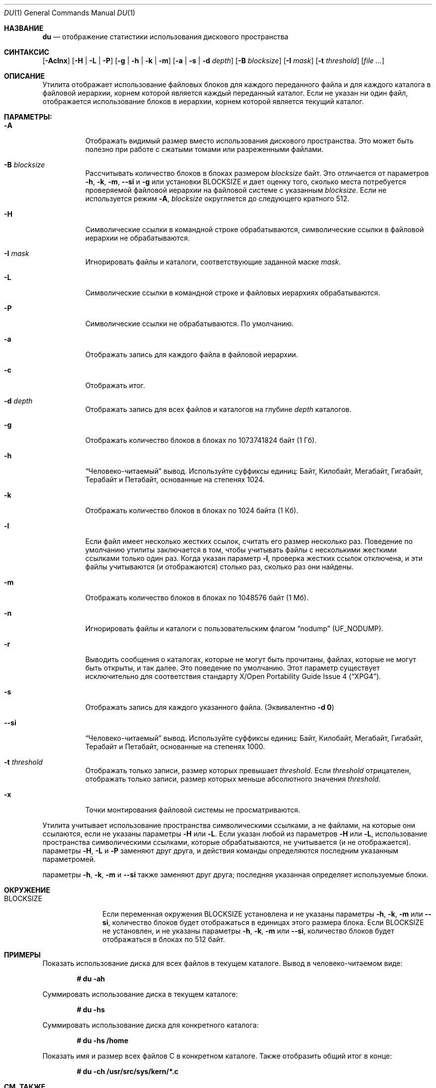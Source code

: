 .\"-
.\" Авторское право (c) 1990, 1993
.\" Ректоры Калифорнийского университета. Все права защищены.
.\"
.\" Разрешение на распространение и использование в исходной и бинарной формах,
.\" с изменениями или без них, разрешается при условии соблюдения следующих условий:
.\" 1. Распространение исходного кода должно сохранять приведенное выше уведомление о копирайте,
.\"    этот список условий и следующий отказ от ответственности.
.\" 2. Распространение в бинарной форме должно воспроизводить приведенное выше уведомление о копирайте,
.\"    этот список условий и следующий отказ от ответственности в
.\"    документации и/или других материалах, предоставляемых вместе с распространением.
.\" 3. Ни название университета, ни имена его участников
.\"    не могут использоваться для продвижения производных продуктов
.\"    без явного предварительного письменного разрешения.
.\"
.\" ДАННОЕ ПРОГРАММНОЕ ОБЕСПЕЧЕНИЕ ПРЕДОСТАВЛЕНО РЕГЕНТАМИ И УЧАСТНИКАМИ «КАК ЕСТЬ», И
.\" ЛЮБЫЕ ПРЯМЫЕ ИЛИ КОСВЕННЫЕ ГАРАНТИИ, ВКЛЮЧАЯ, НО НЕ ОГРАНИЧИВАЯСЬ,
.\" ГАРАНТИЯМИ ТОВАРНОЙ ПРИГОДНОСТИ И СООТВЕТСТВИЯ КОНКРЕТНОЙ ЦЕЛИ,
.\" ОТКАЗЫВАЮТСЯ. В НИКАКОМ СЛУЧАЕ РЕГЕНТЫ ИЛИ УЧАСТНИКИ НЕ НЕСУТ ОТВЕТСТВЕННОСТИ
.\" ЗА ЛЮБЫЕ ПРЯМЫЕ, КОСВЕННЫЕ, СЛУЧАЙНЫЕ, СПЕЦИАЛЬНЫЕ, ПОКАЗАТЕЛЬНЫЕ ИЛИ ПОСЛЕДУЮЩИЕ
.\" УЩЕРБЫ (ВКЛЮЧАЯ, НО НЕ ОГРАНИЧИВАЯСЬ, ПРИОБРЕТЕНИЕМ ЗАМЕЩАЮЩИХ ТОВАРОВ
.\" ИЛИ УСЛУГ; УТРАТОЙ ПРАВА ПОЛЬЗОВАНИЯ, ДАННЫХ ИЛИ ПРИБЫЛИ; ЛИБО ПРЕРЫВАНИЕМ ДЕЯТЕЛЬНОСТИ)
.\" НЕЗАВИСИМО ОТ ТОГО, НА КАКОЙ ТЕОРИИ ОТВЕТСТВЕННОСТИ, ДОГОВОРНОЙ, СТРОГОЙ
.\" ОТВЕТСТВЕННОСТИ ИЛИ ДЕЛИКТНОЙ (ВКЛЮЧАЯ НЕБРЕЖНОСТЬ ИЛИ ИНОЕ)
.\" ОСНОВЫВАЕТСЯ ЛИСПОЛЬЗОВАНИЕ ПРОГРАММНОГО ОБЕСПЕЧЕНИЯ, ДАЖЕ ЕСЛИ БЫЛО СООБЩЕНО О
.\" ВОЗМОЖНОСТИ ТАКОГО УЩЕРБА.
.\"
.\"	@(#)du.1	8.2 (Беркли) 4/1/94
.\"
.Dd 1 Августа 2019 года
.Dt DU 1
.Os
.Sh НАЗВАНИЕ
.Nm du
.Nd отображение статистики использования дискового пространства
.Sh СИНТАКСИС
.Nm
.Op Fl Aclnx
.Op Fl H | L | P
.Op Fl g | h | k | m
.Op Fl a | s | d Ar depth
.Op Fl B Ar blocksize
.Op Fl I Ar mask
.Op Fl t Ar threshold
.Op Ar
.Sh ОПИСАНИЕ
Утилита
.Nm
отображает использование файловых блоков для каждого переданного файла
и для каждого каталога в файловой иерархии, корнем которой является каждый переданный каталог.
Если не указан ни один файл, отображается использование блоков в иерархии,
корнем которой является текущий каталог.
.Pp
.Sh ПАРАМЕТРЫ:
.Bl -tag -width indent
.It Fl A
Отображать видимый размер вместо использования дискового пространства.
Это может быть полезно при работе с сжатыми томами или разреженными файлами.
.It Fl B Ar blocksize
Рассчитывать количество блоков в блоках размером
.Ar blocksize
байт.
Это отличается от параметров
.Fl h , k , m ,
.Fl Fl si
и
.Fl g
или установки
.Ev BLOCKSIZE
и дает оценку того, сколько места потребуется проверяемой файловой иерархии
на файловой системе с указанным
.Ar blocksize .
Если не используется режим
.Fl A ,
.Ar blocksize
округляется до следующего кратного 512.
.It Fl H
Символические ссылки в командной строке обрабатываются, символические ссылки в файловой
иерархии не обрабатываются.
.It Fl I Ar mask
Игнорировать файлы и каталоги, соответствующие заданной маске
.Ar mask .
.It Fl L
Символические ссылки в командной строке и файловых иерархиях обрабатываются.
.It Fl P
Символические ссылки не обрабатываются.
По умолчанию.
.It Fl a
Отображать запись для каждого файла в файловой иерархии.
.It Fl c
Отображать итог.
.It Fl d Ar depth
Отображать запись для всех файлов и каталогов на глубине
.Ar depth
каталогов.
.It Fl g
Отображать количество блоков в блоках по 1073741824 байт (1 Гб).
.It Fl h
.Dq Человеко-читаемый
вывод.
Используйте суффиксы единиц: Байт, Килобайт, Мегабайт,
Гигабайт, Терабайт и Петабайт, основанные на степенях 1024.
.It Fl k
Отображать количество блоков в блоках по 1024 байта (1 Кб).
.It Fl l
Если файл имеет несколько жестких ссылок, считать его размер несколько раз.
Поведение по умолчанию утилиты
.Nm
заключается в том, чтобы учитывать файлы с несколькими жесткими ссылками только один раз.
Когда указан параметр
.Fl l ,
проверка жестких ссылок отключена, и эти файлы
учитываются (и отображаются) столько раз, сколько раз они найдены.
.It Fl m
Отображать количество блоков в блоках по 1048576 байт (1 Мб).
.It Fl n
Игнорировать файлы и каталоги с пользовательским флагом
.Dq nodump
.Pq Dv UF_NODUMP .
.It Fl r
Выводить сообщения о каталогах, которые не могут быть прочитаны, файлах,
которые не могут быть открыты, и так далее.
Это поведение по умолчанию.
Этот параметр существует исключительно для соответствия стандарту
.St -xpg4 .
.It Fl s
Отображать запись для каждого указанного файла.
(Эквивалентно
.Fl d Li 0 )
.It Fl Fl si
.Dq Человеко-читаемый
вывод.
Используйте суффиксы единиц: Байт, Килобайт, Мегабайт,
Гигабайт, Терабайт и Петабайт, основанные на степенях 1000.
.It Fl t Ar threshold
Отображать только записи, размер которых превышает
.Ar threshold .
Если
.Ar threshold
отрицателен, отображать только записи, размер которых меньше абсолютного
значения
.Ar threshold .
.It Fl x
Точки монтирования файловой системы не просматриваются.
.El
.Pp
Утилита
.Nm
учитывает использование пространства символическими ссылками, а не файлами, на которые они
ссылаются, если не указаны параметры
.Fl H
или
.Fl L .
Если указан любой из параметров
.Fl H
или
.Fl L ,
использование пространства символическими ссылками, которые
обрабатываются, не учитывается (и не отображается).
параметры
.Fl H ,
.Fl L
и
.Fl P
заменяют друг друга, и действия команды определяются
последним указанным параметромей.
.Pp
параметры
.Fl h , k , m
и
.Fl Fl si
также заменяют друг друга; последняя указанная определяет
используемые блоки.
.Sh ОКРУЖЕНИЕ
.Bl -tag -width BLOCKSIZE
.It Ev BLOCKSIZE
Если переменная окружения
.Ev BLOCKSIZE
установлена и не указаны параметры
.Fl h , k , m
или
.Fl Fl si ,
количество блоков будет отображаться в единицах
этого размера блока.
Если
.Ev BLOCKSIZE
не установлен, и не указаны параметры
.Fl h , k , m
или
.Fl Fl si ,
количество блоков будет отображаться в блоках по 512 байт.
.El
.Sh ПРИМЕРЫ
Показать использование диска для всех файлов в текущем каталоге.
Вывод в человеко-читаемом виде:
.Pp
.Dl # du -ah
.Pp
Суммировать использование диска в текущем каталоге:
.Pp
.Dl # du -hs
.Pp
Суммировать использование диска для конкретного каталога:
.Pp
.Dl # du -hs /home
.Pp
Показать имя и размер всех файлов C в конкретном каталоге.
Также отобразить общий итог в конце:
.Pp
.Dl # du -ch /usr/src/sys/kern/*.c
.Sh СМ. ТАКЖЕ
.Xr df 1 ,
.Xr chflags 2 ,
.Xr fts 3 ,
.Xr symlink 7 ,
.Xr quot 8
.Sh СТАНДАРТЫ
Утилита
.Nm
соответствует спецификации
.St -p1003.1-2008 .
.Pp
Флаги
.Op Fl cdhP ,
а также переменная окружения
.Ev BLOCKSIZE
являются расширениями этой спецификации.
.Pp
Флаг
.Op Fl r
принимается, но игнорируется для совместимости с системами, реализующими устаревший
Стандарт
.St -xcu5 .
.Sh ИСТОРИЯ
Утилита
.Nm
и ее параметры
.Fl a
и
.Fl s
впервые появились в
.At v1 .
.Pp
Параметр
.Fl r
впервые появилась в
.At III
и доступна с версии
.Fx 3.5 .
параметры
.Fl k
и
.Fl x
впервые появились в
.Bx 4.3 Reno
и
.Fl H
в
.Bx 4.4 .
параметры
.Fl c
и
.Fl L
впервые появились в GNU fileutils;
.Fl L
и
.Fl P
доступны с версии
.Bx 4.4 Lite1 ,
.Fl c
с версии
.Fx 2.2.6 .
Параметр
.Fl d
впервые появилась в
.Fx 2.2 ,
.Fl h
впервые появилась в
.Fx 4.0 .
.Sh АВТОРЫ
.An -nosplit
Эта версия утилиты
.Nm
была написана
.An Крисом Ньюкомбом
для
.Bx 4.3 Reno
в 1989 году.

